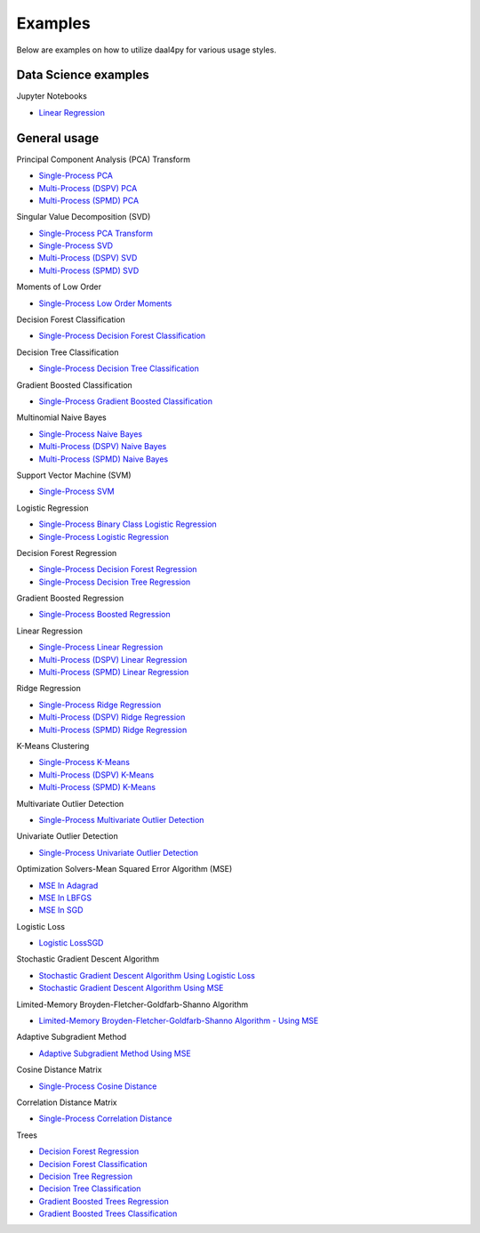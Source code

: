 ##########
Examples
##########

Below are examples on how to utilize daal4py for various usage styles.

Data Science examples
---------

Jupyter Notebooks

- `Linear Regression <https://github.com/IntelPython/daal4py/blob/master/examples/daal4py_data_science.ipynb>`_

General usage
---------

Principal Component Analysis (PCA) Transform

- `Single-Process PCA <https://github.com/IntelPython/daal4py/blob/master/examples/pca_batch.py>`_
- `Multi-Process (DSPV) PCA <https://github.com/IntelPython/daal4py/blob/master/examples/pca_dspv.py>`_
- `Multi-Process (SPMD) PCA <https://github.com/IntelPython/daal4py/blob/master/examples/pca_spmd.py>`_

Singular Value Decomposition (SVD)

- `Single-Process PCA Transform <https://github.com/IntelPython/daal4py/blob/master/examples/pca_transform_batch.py>`_

- `Single-Process SVD <https://github.com/IntelPython/daal4py/blob/master/examples/svd_batch.py>`_
- `Multi-Process (DSPV) SVD <https://github.com/IntelPython/daal4py/blob/master/examples/svd_dspv.py>`_
- `Multi-Process (SPMD) SVD <https://github.com/IntelPython/daal4py/blob/master/examples/svd_spmd.py>`_

Moments of Low Order

- `Single-Process Low Order Moments <https://github.com/IntelPython/daal4py/blob/master/examples/low_order_moms_dense_batch.py>`_

Decision Forest Classification

- `Single-Process Decision Forest Classification
  <https://github.com/IntelPython/daal4py/blob/master/examples/decision_forest_classification_batch.py>`_

Decision Tree Classification

- `Single-Process Decision Tree Classification
  <https://github.com/IntelPython/daal4py/blob/master/examples/decision_tree_classification_batch.py>`_

Gradient Boosted Classification

- `Single-Process Gradient Boosted Classification
  <https://github.com/IntelPython/daal4py/blob/master/examples/gradient_boosted_classification_batch.py>`_

Multinomial Naive Bayes

- `Single-Process Naive Bayes <https://github.com/IntelPython/daal4py/blob/master/examples/naive_bayes_batch.py>`_
- `Multi-Process (DSPV) Naive Bayes <https://github.com/IntelPython/daal4py/blob/master/examples/naive_bayes_dspv.py>`_
- `Multi-Process (SPMD) Naive Bayes <https://github.com/IntelPython/daal4py/blob/master/examples/naive_bayes_spmd.py>`_

Support Vector Machine (SVM)

- `Single-Process SVM
  <https://github.com/IntelPython/daal4py/blob/master/examples/svm_batch.py>`_

Logistic Regression

- `Single-Process Binary Class Logistic Regression
  <https://github.com/IntelPython/daal4py/blob/master/examples/log_reg_binary_dense_batch.py>`_
- `Single-Process Logistic Regression
  <https://github.com/IntelPython/daal4py/blob/master/examples/log_reg_dense_batch.py>`_

Decision Forest Regression

- `Single-Process Decision Forest Regression
  <https://github.com/IntelPython/daal4py/blob/master/examples/decision_forest_regression_batch.py>`_

- `Single-Process Decision Tree Regression
  <https://github.com/IntelPython/daal4py/blob/master/examples/decision_tree_regression_batch.py>`_

Gradient Boosted Regression

- `Single-Process Boosted Regression
  <https://github.com/IntelPython/daal4py/blob/master/examples/gradient_boosted_regression_batch.py>`_

Linear Regression

- `Single-Process Linear Regression <https://github.com/IntelPython/daal4py/blob/master/examples/linear_regression_batch.py>`_
- `Multi-Process (DSPV) Linear Regression <https://github.com/IntelPython/daal4py/blob/master/examples/linear_regression_dspv.py>`_
- `Multi-Process (SPMD) Linear Regression <https://github.com/IntelPython/daal4py/blob/master/examples/linear_regression_spmd.py>`_

Ridge Regression

- `Single-Process Ridge Regression <https://github.com/IntelPython/daal4py/blob/master/examples/ridge_regression_batch.py>`_
- `Multi-Process (DSPV) Ridge Regression <https://github.com/IntelPython/daal4py/blob/master/examples/ridge_regression_dspv.py>`_
- `Multi-Process (SPMD) Ridge Regression <https://github.com/IntelPython/daal4py/blob/master/examples/ridge_regression_spmd.py>`_

K-Means Clustering

- `Single-Process K-Means <https://github.com/IntelPython/daal4py/blob/master/examples/kmeans_batch.py>`_
- `Multi-Process (DSPV) K-Means <https://github.com/IntelPython/daal4py/blob/master/examples/kmeans_dspv.py>`_
- `Multi-Process (SPMD) K-Means <https://github.com/IntelPython/daal4py/blob/master/examples/kmeans_spmd.py>`_

Multivariate Outlier Detection

- `Single-Process Multivariate Outlier Detection <https://github.com/IntelPython/daal4py/blob/master/examples/multivariate_outlier_batch.py>`_

Univariate Outlier Detection

- `Single-Process Univariate Outlier Detection <https://github.com/IntelPython/daal4py/blob/master/examples/univariate_outlier_batch.py>`_

Optimization Solvers-Mean Squared Error Algorithm (MSE)

- `MSE In Adagrad <https://github.com/IntelPython/daal4py/blob/master/examples/adagrad_mse_batch.py>`_
- `MSE In LBFGS <https://github.com/IntelPython/daal4py/blob/master/examples/lbfgs_mse_batch.py>`_
- `MSE In SGD <https://github.com/IntelPython/daal4py/blob/master/examples/sgd_mse_batch.py>`_

Logistic Loss

- `Logistic LossSGD <https://github.com/IntelPython/daal4py/blob/master/examples/sgd_logistic_loss_batch.py>`_

Stochastic Gradient Descent Algorithm

- `Stochastic Gradient Descent Algorithm Using Logistic Loss <https://github.com/IntelPython/daal4py/blob/master/examples/sgd_logistic_loss_batch.py>`_
- `Stochastic Gradient Descent Algorithm Using MSE <https://github.com/IntelPython/daal4py//blob/master/examples/sgd_mse_batch.py>`_

Limited-Memory Broyden-Fletcher-Goldfarb-Shanno Algorithm

- `Limited-Memory Broyden-Fletcher-Goldfarb-Shanno Algorithm - Using MSE <https://github.com/IntelPython/daal4py/blob/master/examples/lbfgs_mse_batch.py>`_

Adaptive Subgradient Method

- `Adaptive Subgradient Method Using MSE <https://github.com/IntelPython/daal4py/blob/master/examples/adagrad_mse_batch.py>`_

Cosine Distance Matrix

- `Single-Process Cosine Distance <https://github.com/IntelPython/daal4py/blob/master/examples/cosine_distance_batch.py>`_

Correlation Distance Matrix

- `Single-Process Correlation Distance <https://github.com/IntelPython/daal4py/blob/master/examples/correlation_distance_batch.py>`_

Trees

- `Decision Forest Regression <https://github.com/IntelPython/daal4py/blob/master/examples/decision_forest_regression_traverse_batch.py>`_
- `Decision Forest Classification <https://github.com/IntelPython/daal4py/blob/master/examples/decision_forest_classification_traverse_batch.py>`_
- `Decision Tree Regression <https://github.com/IntelPython/daal4py/blob/master/examples/decision_tree_regression_traverse_batch.py>`_
- `Decision Tree Classification <https://github.com/IntelPython/daal4py/blob/master/examples/decision_tree_classification_traverse_batch.py>`_
- `Gradient Boosted Trees Regression <https://github.com/IntelPython/daal4py/blob/master/examples/gradient_boosted_regression_traverse_batch.py>`_
- `Gradient Boosted Trees Classification <https://github.com/IntelPython/daal4py/blob/master/examples/gradient_boosted_classification_traverse_batch.py>`_

